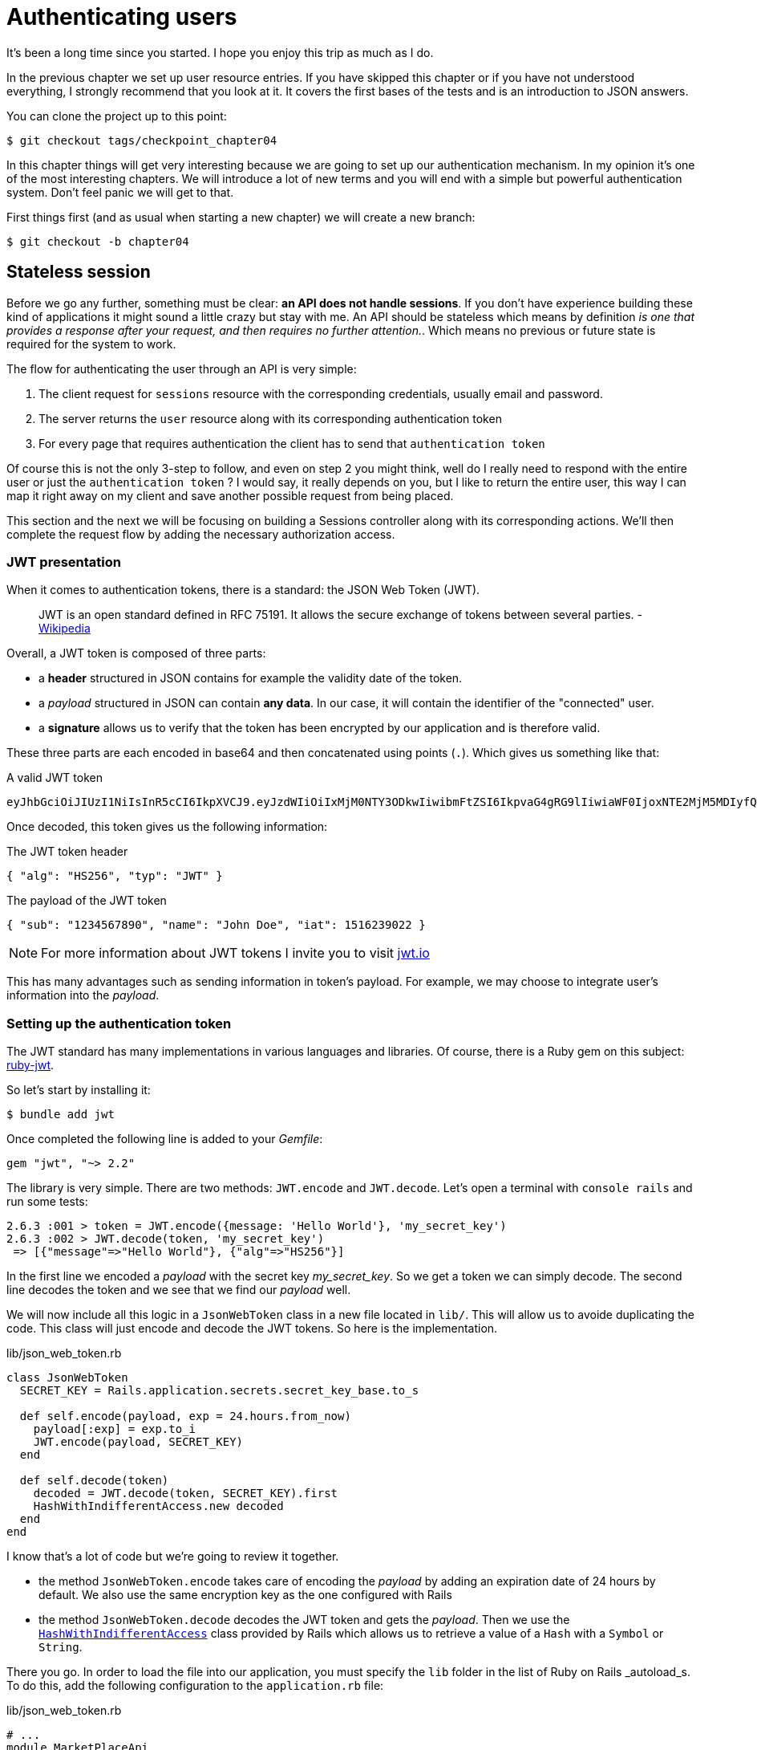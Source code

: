 [#chapter05-athentification]
= Authenticating users

It's been a long time since you started. I hope you enjoy this trip as much as I do.

In the previous chapter we set up user resource entries. If you have skipped this chapter or if you have not understood everything, I strongly recommend that you look at it. It covers the first bases of the tests and is an introduction to JSON answers.

You can clone the project up to this point:

[source,bash]
----
$ git checkout tags/checkpoint_chapter04
----

In this chapter things will get very interesting because we are going to set up our authentication mechanism. In my opinion it's one of the most interesting chapters. We will introduce a lot of new terms and you will end with a simple but powerful authentication system. Don’t feel panic we will get to that.

First things first (and as usual when starting a new chapter) we will create a new branch:

[source,bash]
----
$ git checkout -b chapter04
----

== Stateless session

Before we go any further, something must be clear: *an API does not handle sessions*. If you don’t have experience building these kind of applications it might sound a little crazy but stay with me. An API should be stateless which means by definition _is one that provides a response after your request, and then requires no further attention._. Which means no previous or future state is required for the system to work.

The flow for authenticating the user through an API is very simple:

. The client request for `sessions` resource with the corresponding credentials, usually email and password.
. The server returns the `user` resource along with its corresponding authentication token
. For every page that requires authentication the client has to send that `authentication token`

Of course this is not the only 3-step to follow, and even on step 2 you might think, well do I really need to respond with the entire user or just the `authentication token` ? I would say, it really depends on you, but I like to return the entire user, this way I can map it right away on my client and save another possible request from being placed.

This section and the next we will be focusing on building a Sessions controller along with its corresponding actions. We’ll then complete the request flow by adding the necessary authorization access.


=== JWT presentation

When it comes to authentication tokens, there is a standard: the JSON Web Token (JWT).

> JWT is an open standard defined in RFC 75191. It allows the secure exchange of tokens between several parties. - https://wikipedia.org/wiki/JSON_Web_Token_Web_Token[Wikipedia]

Overall, a JWT token is composed of three parts:

- a *header* structured in JSON contains for example the validity date of the token.
- a _payload_ structured in JSON can contain *any data*. In our case, it will contain the identifier of the "connected" user.
- a *signature* allows us to verify that the token has been encrypted by our application and is therefore valid.

These three parts are each encoded in base64 and then concatenated using points (`.`). Which gives us something like that:

.A valid JWT token
----
eyJhbGciOiJIUzI1NiIsInR5cCI6IkpXVCJ9.eyJzdWIiOiIxMjM0NTY3ODkwIiwibmFtZSI6IkpvaG4gRG9lIiwiaWF0IjoxNTE2MjM5MDIyfQ.SflKxwRJSMeKKF2QT4fwpMeJf36POk6yJV_adQssw5c
----

Once decoded, this token gives us the following information:

.The JWT token header
[source,json]
----
{ "alg": "HS256", "typ": "JWT" }
----

.The payload of the JWT token
[source,json]
----
{ "sub": "1234567890", "name": "John Doe", "iat": 1516239022 }
----

NOTE: For more information about JWT tokens I invite you to visit https://jwt.io[jwt.io]

This has many advantages such as sending information in token's payload. For example, we may choose to integrate user's information into the _payload_.

=== Setting up the authentication token

The JWT standard has many implementations in various languages and libraries. Of course, there is a Ruby gem on this subject: https://github.com/jwt/ruby-jwt[ruby-jwt].

So let's start by installing it:

[source,bash]
----
$ bundle add jwt
----

Once completed the following line is added to your _Gemfile_:

[source,ruby]
----
gem "jwt", "~> 2.2"
----

The library is very simple. There are two methods: `JWT.encode` and `JWT.decode`. Let's open a terminal with `console rails` and run some tests:

[source,ruby]
----
2.6.3 :001 > token = JWT.encode({message: 'Hello World'}, 'my_secret_key')
2.6.3 :002 > JWT.decode(token, 'my_secret_key')
 => [{"message"=>"Hello World"}, {"alg"=>"HS256"}]
----

In the first line we encoded a _payload_ with the secret key _my_secret_key_. So we get a token we can simply decode. The second line decodes the token and we see that we find our _payload_ well.

We will now include all this logic in a `JsonWebToken` class in a new file located in `lib/`. This will allow us to avoide duplicating the code.  This class will just encode and decode the JWT tokens. So here is the implementation.

.lib/json_web_token.rb
[source,ruby]
----
class JsonWebToken
  SECRET_KEY = Rails.application.secrets.secret_key_base.to_s

  def self.encode(payload, exp = 24.hours.from_now)
    payload[:exp] = exp.to_i
    JWT.encode(payload, SECRET_KEY)
  end

  def self.decode(token)
    decoded = JWT.decode(token, SECRET_KEY).first
    HashWithIndifferentAccess.new decoded
  end
end
----

I know that's a lot of code but we're going to review it together.

- the method `JsonWebToken.encode` takes care of encoding the _payload_ by adding an expiration date of 24 hours by default. We also use the same encryption key as the one configured with Rails
- the method `JsonWebToken.decode` decodes the JWT token and gets the _payload_. Then we use the https://api.rubyonrails.org/classes/ActiveSupport/HashWithIndifferentAccess.html[`HashWithIndifferentAccess`] class provided by Rails which allows us to retrieve a value of a `Hash` with a `Symbol` or `String`.

There you go. In order to load the file into our application, you must specify the `lib` folder in the list of Ruby on Rails _autoload_s. To do this, add the following configuration to the `application.rb` file:

.lib/json_web_token.rb
[source,ruby]
----
# ...
module MarketPlaceApi
  class Application < Rails::Application
    # ...
    config.autoload_paths << Rails.root.join('lib')
  end
end
----

And that's it. Now it's time to make a commit:

[source,bash]
----
$ git add . && git commit -m "Setup JWT gem"
----


=== Token's controller

We have therefore set up the system for generating a JWT token. It's now time creating a route that will generate this token. The actions we will implement will be managed as _RESTful_ services: the connection will be managed by a POST request to the `create` action.

To start, we will start by creating the controller of and method `create` in the _namespace_ `/api/v1`. With Rails, one order is sufficient:


[source,bash]
----
$ rails generate controller api::v1::tokens create
----

We will modify the route a little to respect the _REST_ conventions:

.config/routes.rb
[source,ruby]
----
Rails.application.routes.draw do
  namespace :api, defaults: { format: :json } do
    namespace :v1 do
      # ...
      resources :tokens, only: [:create]
    end
  end
end
----


Before going any further, we will build functional tests. The desired behavior is the following:

- if I send a valid email/password pair, I receive a token
- otherwise, I have a `forbidden` type response.

The tests therefore materialize as follows:

.test/controllers/api/v1/tokens_controller_test.rb
[source,ruby]
----
require 'test_helper'

class Api::V1::TokensControllerTest < ActionDispatch::IntegrationTest
  setup do
    @user = users(:one)
  end

  test 'should get JWT token' do
    post api_v1_tokens_url, params: { user: { email: @user.email, password: 'g00d_pa$$' } }, as: :json
    assert_response :success

    json_response = JSON.parse(response.body)
    assert_not_nil json_response['token']
  end

  test 'should not get JWT token' do
    post api_v1_tokens_url, params: { user: { email: @user.email, password: 'b@d_pa$$' } }, as: :json
    assert_response :unauthorized
  end
end
----

You may be wondering: "but how can you know the user's password?". Simply use the `BCrypt::Password.create` method in the _fixtures_ of users:


.test/fixtures/users.yml
[source,yaml]
----
one:
  email: one@one.org
  password_digest: <%= BCrypt::Password.create('g00d_pa$$') %>
----


At this precise moment, if you run the tests you get two errors:

[source,bash]
----
$ rake test

........E

Error:
Api::V1::TokensControllerTest#test_should_get_JWT_token:
JSON::ParserError: 767: unexpected token at ''


Failure:
Expected response to be a <401: unauthorized>, but was a <204: No Content>
----

That's normal. It's now time implementing the logic to create the JWT token. It is very simple.

.config/routes.rb
[source,ruby]
----
class Api::V1::TokensController < ApplicationController
  def create
    @user = User.find_by_email(user_params[:email])
    if @user&.authenticate(user_params[:password])
      render json: {
        token: JsonWebToken.encode(user_id: @user.id),
        email: @user.email
      }
    else
      head :unauthorized
    end
  end

  private

  # Only allow a trusted parameter "white list" through.
  def user_params
    params.require(:user).permit(:email, :password)
  end
end
----

That's a lot of code but it's very simple:

. We always filter parameters with the method `user_params`.
. We retrieve the user with the method `User.find_by_email` (which is a "magic" method of _Active Record_ since the field `email` is present in the database) and we retrieve the user
. We use the method `User#authenticate` (which exists thanks to the gem `bcrypt`) with the password as a parameter. Bcrypt will _hash_ password and check if it matches the attribute `password_digest`. The function returns `true` if everything went well, `false` if not.
. If the password corresponds to the _hash_, a JSON containing the _token_ generated with the class `JsonWebToken` is returned. Otherwise, an empty response is returned with an `unauthorized` header

Are you still here? Don't worry, it's over! Now your tests must pass.

[source,bash]
----
$ rake test

...........

Finished in 0.226196s, 48.6304 runs/s, 70.7351 assertions/s.
11 runs, 16 assertions, 0 failures, 0 errors, 0 skips
----

Very good! It's time to make a commit that will contain all our changes:

[source,bash]
----
$ git add . && git commit -m "Setup tokens controller"
----


== Logged user

So we implemented the following logic: API returns the authentication token to the client if credentials are correct .

We will now implement the following logic: Each time this client requests a protected page, we'll have to find the user from this authentication token that the user has passed in the HTTP header.

//pas compris

In our case, we will use the HTTP header `Authorization` which is often used for this. Personally, I find it the best way because it gives context to the request without polluting the URL with additional parameters.

We will therefore create a `current_user` method to meet our needs. It will find the user thanks to his authentication token which is sent on each request.

When it comes to authentication, I like adding all the associated methods in a separate file. Then simply include the file in the `ApplicationController`. In this way, it's very easy to test in isolation. Let's create the file in the `controllers/concerns` directory with a `current_user` method that we will implement right after:

[source,ruby]
.app/controllers/concerns/authenticable.rb
----
module Authenticable
  def current_user
    # TODO
  end
end
----

Then, let's create a `concerns` directory under `tests/controllers/` and an `authenticable_test.rb` file for our authentication tests:


[source,bash]
----
$ mkdir test/controllers/concerns
$ touch test/controllers/concerns/authenticable_test.rb
----

As usual, we start by writing our tests. In this case, our `current_user` method will search for an user by the authentication token in the HTTP header `Authorization`. The test is quite basic:

[source,ruby]
.test/controllers/concerns/authenticable_test.rb
----
# ...
class AuthenticableTest < ActionDispatch::IntegrationTest
  setup do
    @user = users(:one)
    @authentication = MockController.new
  end

  test 'should get user from Authorization token' do
    @authentication.request.headers['Authorization'] = JsonWebToken.encode(user_id: @user.id)
    assert_equal @user.id, @authentication.current_user.id
  end

  test 'should not get user from empty Authorization token' do
    @authentication.request.headers['Authorization'] = nil
    assert_nil @authentication.current_user
  end
end
----

You may be wondering, "Where does the `MockController` come from?". In fact, it is a _Mock_, i.e. a class that imitates the behaviour of another in order to test a behaviour.

We can define the `MockController` class just above our test:

[source,ruby]
.test/controllers/concerns/authenticable_test.rb
----
# ...
class MockController
  include Authenticable
  attr_accessor :request

  def initialize
    mock_request = Struct.new(:headers)
    self.request = mock_request.new({})
  end
end
# ...
----

The `MockController` class simply includes our `Authenticable` module that we will test. It contains a `request` attribute that contains a simple https://ruby-doc.org/core-2.6.3/Struct.html[`Struct`] that mimics the behavior of a Rails request by containing a `headers` attribute of the type `Hash`.

Then we can implement our two tests right after

[source,ruby]
.test/controllers/concerns/authenticable_test.rb
----
# ...
class AuthenticableTest < ActionDispatch::IntegrationTest
  setup do
    @user = users(:one)
    @authentication = Authentication.new
  end

  test 'should get user from Authorization token' do
    @authentication.request.headers['Authorization'] = JsonWebToken.encode(user_id: @user.id)
    assert_not_nil @authentication.current_user
    assert_equal @user.id, @authentication.current_user.id
  end

  test 'should not get user from empty Authorization token' do
    @authentication.request.headers['Authorization'] = nil
    assert_nil @authentication.current_user
  end
end
----

Our tests must fail. So let's implement the code so that it can be passed:

[source,ruby]
.app/controllers/concerns/authenticable.rb
----
module Authenticable
  def current_user
    return @current_user if @current_user

    header = request.headers['Authorization']
    return nil if header.nil?

    decoded = JsonWebToken.decode(header)

    @current_user = User.find(decoded[:user_id]) rescue ActiveRecord::RecordNotFound
  end
end
----

There you go! We get the token from the header `Authorization` and we look for the corresponding user. Nothing very witchcraft.

Now our tests must pass:

[source,bash]
----
$ rake test
.............
13 runs, 19 assertions, 0 failures, 0 errors, 0 skips
----

All we have to do is include the `Authenticable` module in the `ApplicationController` class:

[source,ruby]
.app/controllers/application_controller.rb
----
class ApplicationController < ActionController::API
  # ...
  include Authenticable
end
----

And now it is time to _commit_ our changes:

[source,bash]
----
$ git add . && git commit -m "Adds authenticable module for managing authentication methods"
----

== Authentication with the token

Authorization plays an important role in the construction of applications because it helps us define what user is allowed to do.

We have a route to update the user but there is a problem: anyone can update any user. In this section, we will implement a method that will require the user to be logged in to prevent unauthorized access.

=== Authorize actions

It is now time to update our `users_controller.rb` file to refuse access to certain actions. We will also implement the `current_user` method on the `update` and `destroy` action to ensure that the user who is logged in will only be able to update his data and can only delete (and only) his account.

We will therefore split our test _should update user_ and _should destroy user_ into two tests

Let's start by updating the _should update user_ test.

.test/controllers/api/v1/users_controller_test.rb
[source,ruby]
----
# ...
class Api::V1::UsersControllerTest < ActionDispatch::IntegrationTest
  # ...
  test "should update user" do
    patch api_v1_user_url(@user),
      params: { user: { email: @user.email } },
      headers: { Authorization: JsonWebToken.encode(user_id: @user.id) },
      as: :json
    assert_response :success
  end

  test "should forbid update user" do
    patch api_v1_user_url(@user), params: { user: { email: @user.email } }, as: :json
    assert_response :forbidden
  end
end
----

You can see now we have to add a header _Authorization_ for the user's modification action. We want to receive a _forbidden_ response if we don't .

We can imagine about the same thing for the test _should forbid destroy user_:

.test/controllers/api/v1/users_controller_test.rb
[source,ruby]
----
# ...
class Api::V1::UsersControllerTest < ActionDispatch::IntegrationTest
  # ...
  test "should destroy user" do
    assert_difference('User.count', -1) do
      delete api_v1_user_url(@user), headers: { Authorization: JsonWebToken.encode(user_id: @user.id) }, as: :json
    end
    assert_response :no_content
  end

  test "should forbid destroy user" do
    assert_no_difference('User.count') do
      delete api_v1_user_url(@user), as: :json
    end
    assert_response :forbidden
  end
end
----

Theses tests should fail for the moment as you might expect:

[source,bash]
----
$ rails test test/controllers/api/v1/users_controller_test.rb
..F

Failure:
Expected response to be a <2XX: success>, but was a <403: Forbidden>

..F

Failure:
"User.count" didn t change by -1.
Expected: 0
  Actual: 1
----

The solution is quite simple. We will add a `before_action` which will call the `check_owner` method for the `update` and `destroy` actions. This way we will check that the user corresponding to the JWT token is the same as the user who needs to be updated.

Here is the implementation:

[source,ruby]
.spec/controllers/api/v1/users_controller_spec.rb
----
class Api::V1::UsersController < ApplicationController
  before_action :set_user, only: %i[show update destroy]
  before_action :check_owner, only: %i[update destroy]
  # ...

  private
  # ...
  def check_owner
    head :forbidden unless @user.id == current_user&.id
  end
end
----

There you go! The implementation is really simple. It is therefore time to _commit_:

[source,bash]
----
$ git checkout master
$ git merge chapter04
----

== Conclusion

Yeah! you made it! you are half way done! Keep up the good work. This chapter was a long and hard one but it is a great step forward on setting a solid mechanism for handling user authentication. We even scratch the surface for simple authorization rules.

In the next chapter we will be focusing on customizing the JSON output for the user with `active_model_serializers` gem and adding a `product` model to the equation by giving the user the ability to create a product and publish it for sale.
